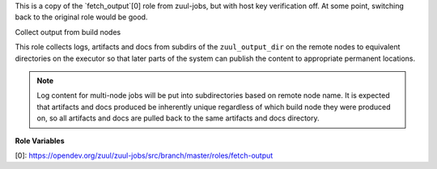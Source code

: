 This is a copy of the `fetch_output`[0] role from zuul-jobs, but
with host key verification off. At some point, switching back
to the original role would be good.

Collect output from build nodes

This role collects logs, artifacts and docs from subdirs of the
``zuul_output_dir`` on the remote nodes to equivalent directories
on the executor so that later parts of the system can publish the
content to appropriate permanent locations.

.. note::

  Log content for multi-node jobs will be put into subdirectories
  based on remote node name. It is expected that artifacts and docs
  produced be inherently unique regardless of which build node they
  were produced on, so all artifacts and docs are pulled back to
  the same artifacts and docs directory.

**Role Variables**

.. zuul:rolevar:: zuul_output_dir
   :default: {{ ansible_user_dir }}/zuul-output

   Base directory for collecting job output.


[0]: https://opendev.org/zuul/zuul-jobs/src/branch/master/roles/fetch-output
